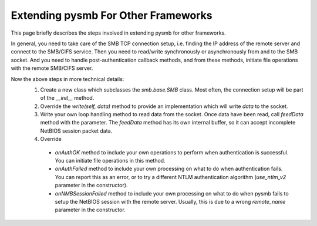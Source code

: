 
Extending pysmb For Other Frameworks
====================================

This page briefly describes the steps involved in extending pysmb for other frameworks.

In general, you need to take care of the SMB TCP connection setup, i.e. finding the IP address of the remote server and connect to the SMB/CIFS service.
Then you need to read/write synchronously or asynchronously from and to the SMB socket. And you need to handle post-authentication callback methods, and from these methods,
initiate file operations with the remote SMB/CIFS server.

Now the above steps in more technical details:
 1. Create a new class which subclasses the *smb.base.SMB* class. Most often, the connection setup will be part of the *__init__* method.
 2. Override the *write(self, data)* method to provide an implementation which will write *data* to the socket.
 3. Write your own loop handling method to read data from the socket. Once data have been read, call *feedData* method with the parameter.
    The *feedData* method has its own internal buffer, so it can accept incomplete NetBIOS session packet data.
 4. Override
 
   * *onAuthOK* method to include your own operations to perform when authentication is successful. You can initiate file operations in this method.
   * *onAuthFailed* method to include your own processing on what to do when authentication fails. You can report this as an error, or to try a different NTLM authentication algorithm (*use_ntlm_v2* parameter in the constructor).
   * *onNMBSessionFailed* method to include your own processing on what to do when pysmb fails to setup the NetBIOS session with the remote server. Usually, this is due to a wrong *remote_name* parameter in the constructor.
